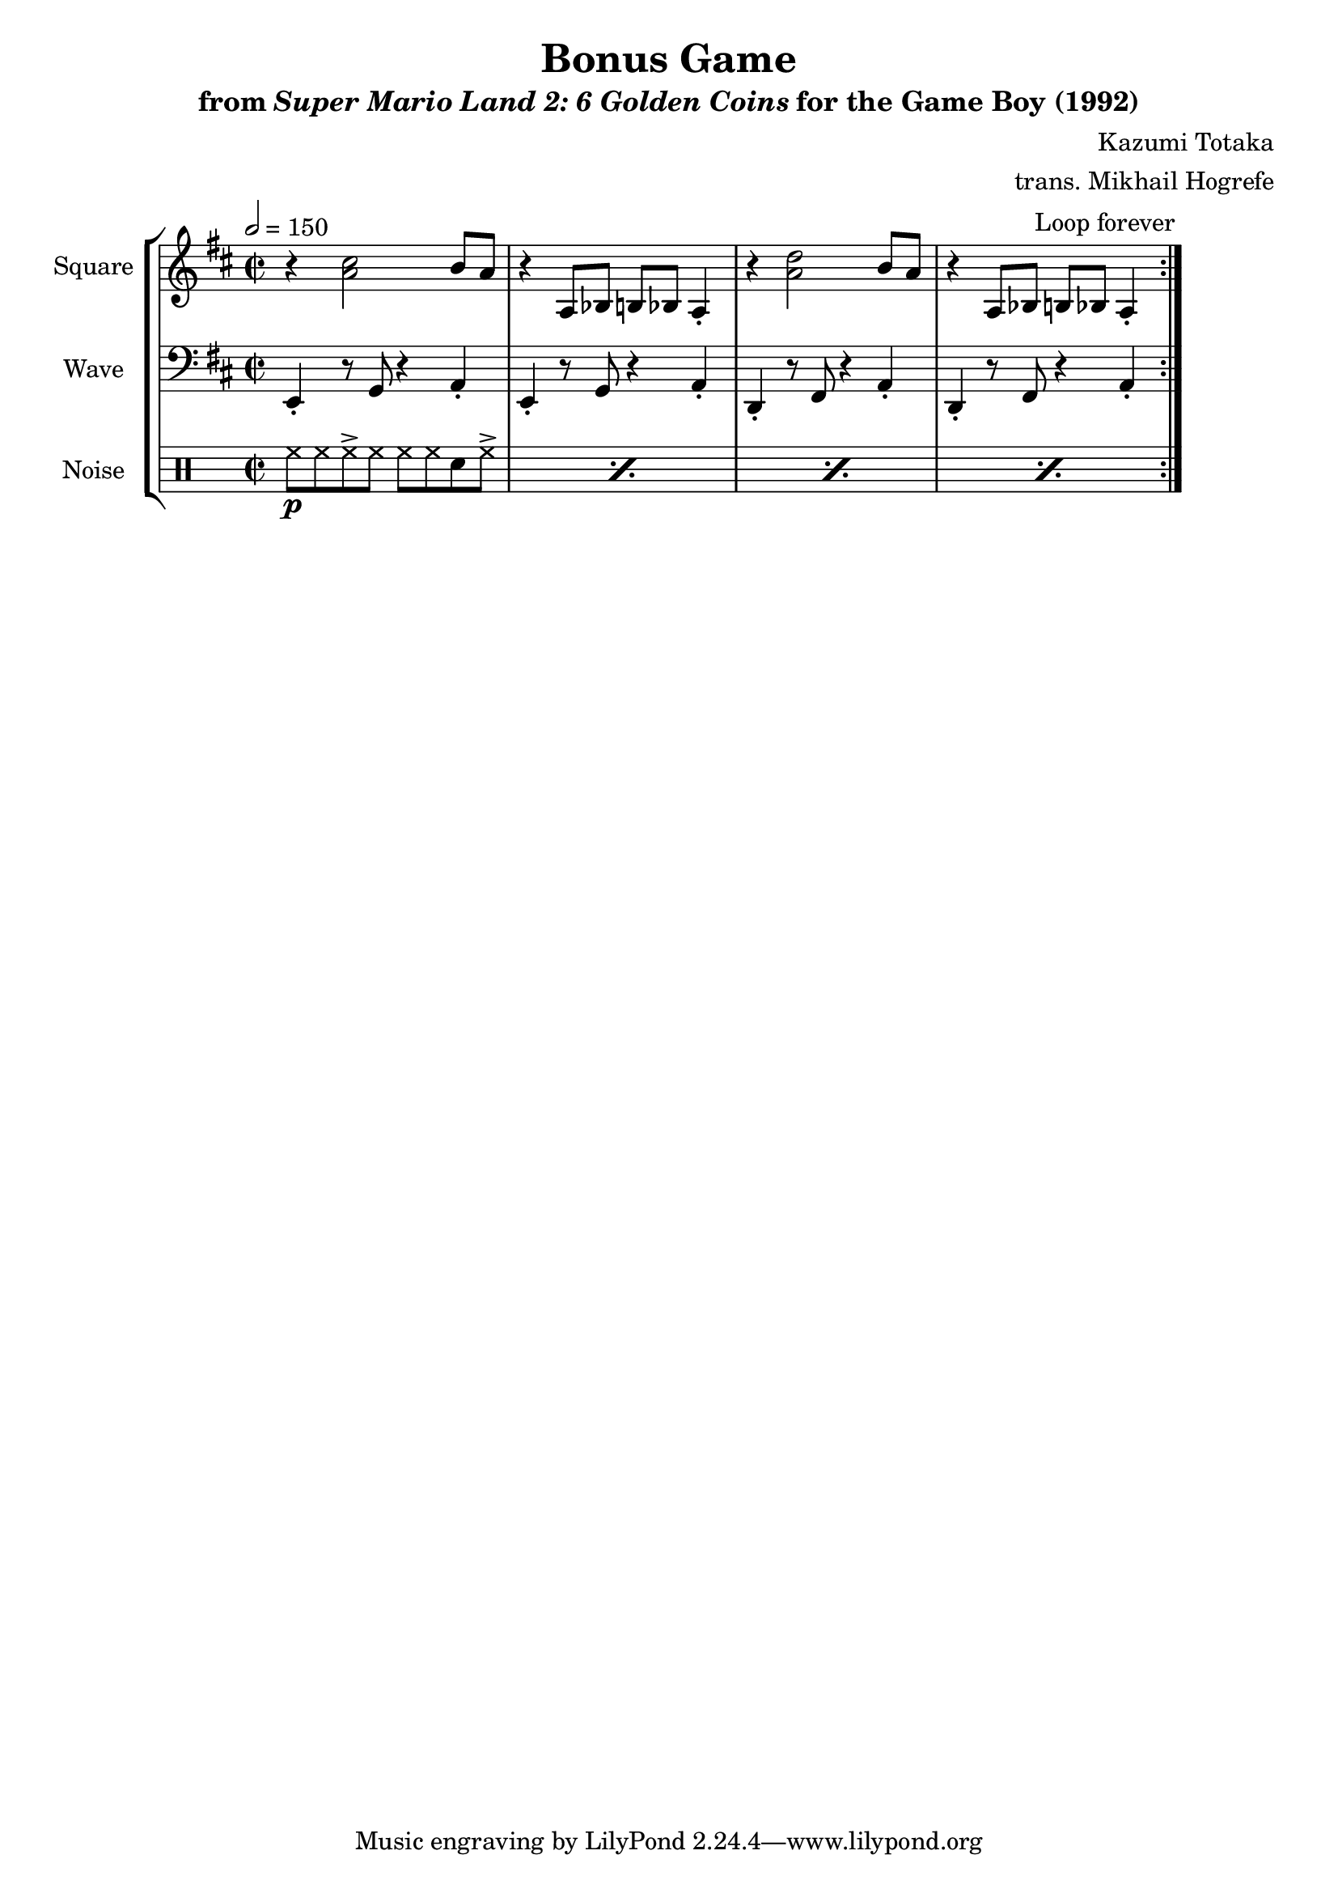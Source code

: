 \version "2.24.3"

\book {
    \header {
        title = "Bonus Game"
        subtitle = \markup { "from" {\italic "Super Mario Land 2: 6 Golden Coins"} "for the Game Boy (1992)" }
        composer = "Kazumi Totaka"
        arranger = "trans. Mikhail Hogrefe"
    }

    \score {
        {
            \new StaffGroup <<
                \new Staff \relative c'' {
                    \set Staff.instrumentName = "Square"
                    \set Staff.shortInstrumentName = "S."
\key d \major
\time 2/2
\tempo 2 = 150
                    \repeat volta 2 {
r4 <a cis>2 b8 a |
r4 a,8 bes b bes a4-. |
r4 <a' d>2 b8 a |
r4 a,8 bes b bes a4-. |
                    }
\once \override Score.RehearsalMark.self-alignment-X = #RIGHT
\mark \markup { \fontsize #-2 "Loop forever" }
                }

                \new Staff \relative c, {
                    \set Staff.instrumentName = "Wave"
                    \set Staff.shortInstrumentName = "W."
\clef bass
\key d \major
e4-. r8 g r4 a-. |
e4-. r8 g r4 a-. |
d,4-. r8 fis r4 a-. |
d,4-. r8 fis r4 a-. |
                }

                \new DrumStaff {
                    \drummode {
                        \set Staff.instrumentName="Noise"
                        \set Staff.shortInstrumentName="N."
\repeat percent 4 { hh8\p hh hh-> hh hh hh sn hh-> | }
                    }
                }
            >>
        }
        \layout {
            \context {
                \Staff
                \RemoveEmptyStaves
            }
            \context {
                \DrumStaff
                \RemoveEmptyStaves
            }
        }
    }
}
